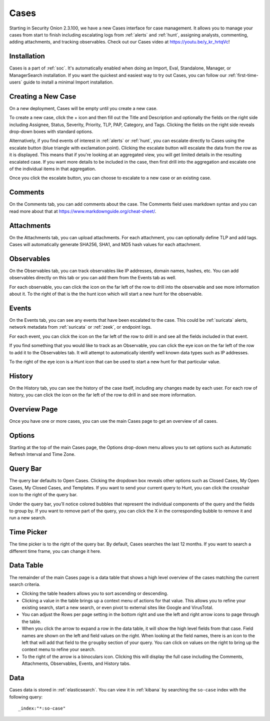 .. _cases:

Cases
=====

Starting in Security Onion 2.3.100, we have a new Cases interface for case management. It allows you to manage your cases from start to finish including escalating logs from :ref:`alerts` and :ref:`hunt`, assigning analysts, commenting, adding attachments, and tracking observables. Check out our Cases video at https://youtu.be/y_kr_hrtqVc!

Installation
------------

Cases is a part of :ref:`soc`. It's automatically enabled when doing an Import, Eval, Standalone, Manager, or ManagerSearch installation. If you want the quickest and easiest way to try out Cases, you can follow our :ref:`first-time-users` guide to install a minimal Import installation.

Creating a New Case
-------------------

On a new deployment, Cases will be empty until you create a new case.

.. image:: images/cases-empty.png
  :target: _images/cases-empty.png

To create a new case, click the + icon and then fill out the Title and Description and optionally the fields on the right side including Assignee, Status, Severity, Priority, TLP, PAP, Category, and Tags. Clicking the fields on the right side reveals drop-down boxes with standard options.

.. image:: images/cases-add.png
  :target: _images/cases-add.png

Alternatively, if you find events of interest in :ref:`alerts` or :ref:`hunt`, you can escalate directly to Cases using the escalate button (blue triangle with exclamation point). Clicking the escalate button will escalate the data from the row as it is displayed. This means that if you're looking at an aggregated view, you will get limited details in the resulting escalated case. If you want more details to be included in the case, then first drill into the aggregation and escalate one of the individual items in that aggregation.

.. image:: https://user-images.githubusercontent.com/1659467/95380455-c9572880-08b4-11eb-8821-cee23b97d85e.png
  :target: https://user-images.githubusercontent.com/1659467/95380455-c9572880-08b4-11eb-8821-cee23b97d85e.png

Once you click the escalate button, you can choose to escalate to a new case or an existing case. 

.. image:: images/cases-escalate.png
  :target: _images/cases-escalate.png
  
Comments
--------

On the Comments tab, you can add comments about the case. The Comments field uses markdown syntax and you can read more about that at https://www.markdownguide.org/cheat-sheet/.

.. image:: images/cases-comments.png
  :target: _images/cases-comments.png

Attachments
-----------

On the Attachments tab, you can upload attachments. For each attachment, you can optionally define TLP and add tags. Cases will automatically generate SHA256, SHA1, and MD5 hash values for each attachment.

.. image:: images/cases-attachments.png
  :target: _images/cases-attachments.png

Observables
-----------

On the Observables tab, you can track observables like IP addresses, domain names, hashes, etc. You can add observables directly on this tab or you can add them from the Events tab as well.

.. image:: images/cases-observables.png
  :target: _images/cases-observables.png

For each observable, you can click the icon on the far left of the row to drill into the observable and see more information about it. To the right of that is the the hunt icon which will start a new hunt for the observable.

Events
------

On the Events tab, you can see any events that have been escalated to the case. This could be :ref:`suricata` alerts, network metadata from :ref:`suricata` or :ref:`zeek`, or endpoint logs. 

.. image:: images/cases-events.png
  :target: _images/cases-events.png

For each event, you can click the icon on the far left of the row to drill in and see all the fields included in that event.

.. image:: images/cases-events-drilldown.png
  :target: _images/cases-events-drilldown.png

If you find something that you would like to track as an Observable, you can click the eye icon on the far left of the row to add it to the Observables tab. It will attempt to automatically identify well known data types such as IP addresses.

To the right of the eye icon is a Hunt icon that can be used to start a new hunt for that particular value.

History
-------

On the History tab, you can see the history of the case itself, including any changes made by each user. For each row of history, you can click the icon on the far left of the row to drill in and see more information.

.. image:: images/cases-history.png
  :target: _images/cases-history.png

Overview Page
-------------

Once you have one or more cases, you can use the main Cases page to get an overview of all cases. 

.. image:: images/cases.png
  :target: _images/cases.png

Options
-------

Starting at the top of the main Cases page, the Options drop-down menu allows you to set options such as Automatic Refresh Interval and Time Zone.

Query Bar
---------

The query bar defaults to Open Cases. Clicking the dropdown box reveals other options such as Closed Cases, My Open Cases, My Closed Cases, and Templates. If you want to send your current query to Hunt, you can click the crosshair icon to the right of the query bar.

Under the query bar, you’ll notice colored bubbles that represent the individual components of the query and the fields to group by. If you want to remove part of the query, you can click the X in the corresponding bubble to remove it and run a new search.

Time Picker
-----------

The time picker is to the right of the query bar. By default, Cases searches the last 12 months. If you want to search a different time frame, you can change it here.

Data Table
----------

The remainder of the main Cases page is a data table that shows a high level overview of the cases matching the current search criteria.

- Clicking the table headers allows you to sort ascending or descending.

- Clicking a value in the table brings up a context menu of actions for that value. This allows you to refine your existing search, start a new search, or even pivot to external sites like Google and VirusTotal.

- You can adjust the Rows per page setting in the bottom right and use the left and right arrow icons to page through the table.

- When you click the arrow to expand a row in the data table, it will show the high level fields from that case. Field names are shown on the left and field values on the right. When looking at the field names, there is an icon to the left that will add that field to the ``groupby`` section of your query. You can click on values on the right to bring up the context menu to refine your search.

- To the right of the arrow is a binoculars icon. Clicking this will display the full case including the Comments, Attachments, Observables, Events, and History tabs.

Data
----

Cases data is stored in :ref:`elasticsearch`. You can view it in :ref:`kibana` by searching the ``so-case`` index with the following query:

::

	_index:"*:so-case"
